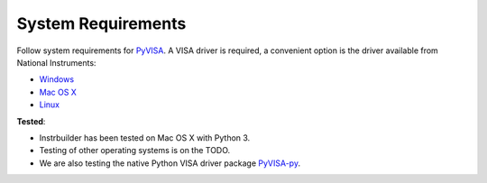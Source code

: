 System Requirements 
**************************

Follow system requirements for `PyVISA <https://pyvisa.readthedocs.io/en/stable/getting_nivisa.html#getting-nivisa>`_. A VISA driver is required, a convenient option is the driver available from National Instruments:

* `Windows <http://www.ni.com/download/ni-visa-18.0/7597/en/>`_

* `Mac OS X <http://www.ni.com/download/ni-visa-18.0/7599/en/>`_

* `Linux <http://www.ni.com/download/ni-visa-16.0/6185/en/>`_

**Tested**:

* Instrbuilder has been tested on Mac OS X with Python 3. 
 
* Testing of other operating systems is on the TODO. 

* We are also testing the native Python VISA driver package `PyVISA-py <https://pyvisa-py.readthedocs.io/en/latest/>`_.